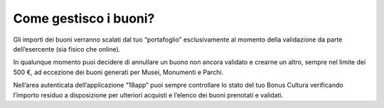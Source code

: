 Come gestisco i buoni?
======================

Gli importi dei buoni verranno scalati dal tuo “portafoglio”
esclusivamente al momento della validazione da parte dell’esercente (sia
fisico che online).

In qualunque momento puoi decidere di annullare un buono non ancora
validato e crearne un altro, sempre nel limite dei 500 €, ad eccezione
dei buoni generati per Musei, Monumenti e Parchi.

Nell’area autenticata dell’applicazione “18app” puoi sempre controllare
lo stato del tuo Bonus Cultura verificando l’importo residuo a
disposizione per ulteriori acquisti e l’elenco dei buoni prenotati e
validati.
